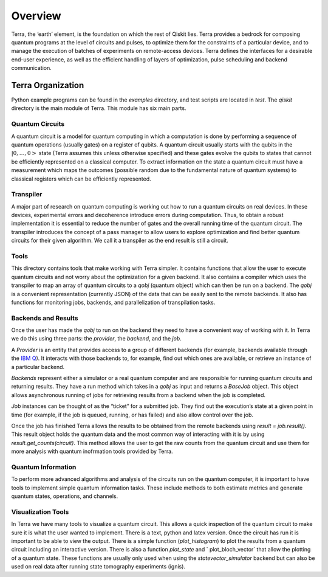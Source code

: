 Overview
========

Terra, the ‘earth’ element, is the foundation on which the rest of Qiskit lies.
Terra provides a bedrock for composing quantum programs at the level of circuits and pulses,
to optimize them for the constraints of a particular device, and to manage the execution
of batches of experiments on remote-access devices. Terra defines the interfaces
for a desirable end-user experience, as well as the efficient handling of layers
of optimization, pulse scheduling and backend communication.


Terra Organization
------------------

Python example programs can be found in the *examples* directory, and test scripts are
located in *test*. The *qiskit* directory is the main module of Terra. This
module has six main parts.


Quantum Circuits
^^^^^^^^^^^^^^^^

A quantum circuit is a model for quantum computing in which a computation is done by performing a
sequence of quantum operations (usually gates) on a register of qubits. A quantum circuit usually
starts with the qubits in the :math:`|0,…,0>` state (Terra assumes this unless otherwise
specified) and these gates evolve the qubits to states that cannot be efficiently represented on a
classical computer. To extract information on the state a quantum circuit must have a measurement
which maps the outcomes (possible random due to the fundamental nature of quantum systems) to
classical registers which can be efficiently represented.


Transpiler
^^^^^^^^^^

A major part of research on quantum computing is working out how to run a quantum
circuits on real devices.  In these devices, experimental errors and decoherence introduce
errors during computation. Thus, to obtain a robust implementation it is essential
to reduce the number of gates and the overall running time of the quantum circuit.
The transpiler introduces the concept of a pass manager to allow users to explore
optimization and find better quantum circuits for their given algorithm. We call it a
transpiler as the end result is still a circuit.


Tools
^^^^^

This directory contains tools that make working with Terra simpler. It contains functions that
allow the user to execute quantum circuits and not worry about the optimization for a given
backend. It also contains a compiler which uses the transpiler to map an array of quantum circuits
to a `qobj` (quantum object) which can then be run on a backend. The `qobj` is a convenient
representation (currently JSON) of the data that can be easily sent to the remote backends.
It also has functions for monitoring jobs, backends, and parallelization of transpilation tasks.


Backends and Results
^^^^^^^^^^^^^^^^^^^^^^^^^^

Once the user has made the `qobj` to run on the backend they need to have a convenient way of
working with it. In Terra we do this using three parts: the *provider*, the *backend*,
and the *job*.

A *Provider* is an entity that provides access to a group of different backends (for example,
backends available through the `IBM Q <https://www.research.ibm.com/ibm-q/technology/devices/>`_).
It interacts with those backends to, for example,
find out which ones are available, or retrieve an instance of a particular backend.

*Backends* represent either a simulator or a real quantum computer and are responsible
for running quantum circuits and returning results. They have a run method which takes in a
`qobj` as input and returns a `BaseJob` object. This object allows asynchronous running of
jobs for retrieving results from a backend when the job is completed.

*Job* instances can be thought of as the “ticket” for a submitted job.
They find out the execution’s state at a given point in time (for example,
if the job is queued, running, or has failed) and also allow control over the job.

Once the job has finished Terra allows the results to be obtained from the remote backends
using `result = job.result()`.  This result object holds the quantum data and the most
common way of interacting with it is by using `result.get_counts(circuit)`. This method allows
the user to get the raw counts from the quantum circuit and use them for more analysis with
quantum inofrmation tools provided by Terra.



Quantum Information
^^^^^^^^^^^^^^^^^^^

To perform more advanced algorithms and analysis of the circuits run on the quantum computer, it is
important to have tools to implement simple quantum information tasks. These include methods to both
estimate metrics and generate quantum states, operations, and channels.


Visualization Tools
^^^^^^^^^^^^^^^^^^^

In Terra we have many tools to visualize a quantum circuit. This allows a quick inspection of the
quantum circuit to make sure it is what the user wanted to implement. There is a text, python and
latex version. Once the circuit has run it is important to be able to view the output. There is a
simple function (`plot_histogram`) to plot the results from a quantum circuit including an
interactive version. There is also a function `plot_state` and ` plot_bloch_vector` that allow
the plotting of a quantum state. These functions are usually only used when using the
`statevector_simulator` backend but can also be used on real data after running state tomography
experiments (ignis).
